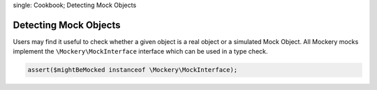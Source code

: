 .. index::
single: Cookbook; Detecting Mock Objects

Detecting Mock Objects
======================

Users may find it useful to check whether a given object is a real object or a
simulated Mock Object. All Mockery mocks implement the
``\Mockery\MockInterface`` interface which can be used in a type check.

.. code-block:: php

    assert($mightBeMocked instanceof \Mockery\MockInterface);
